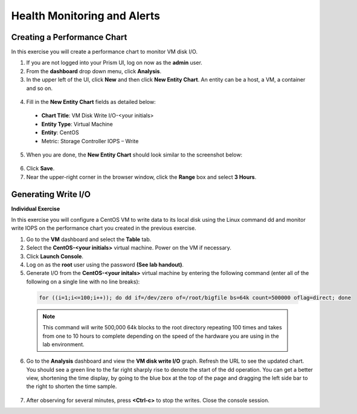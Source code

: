 .. Adding labels to the beginning of your lab is helpful for linking to the lab from other pages
.. _example_lab_5:

-------------
Health Monitoring and Alerts
-------------

Creating a Performance Chart
+++++++++++++++++++++++++++++++++++++++++
In this exercise you will create a performance chart to monitor VM disk I/O.

1.  If you are not logged into your Prism UI, log on now as the **admin** user.

2.  From the **dashboard** drop down menu, click **Analysis**.

3.  In the upper left of the UI, click **New** and then click **New Entity Chart**. An entity can be a host, a VM, a container and so on.

   .. figure:: images/1.png
 
4.  Fill in the **New Entity Chart** fields as detailed below:

 * **Chart Title**: VM Disk Write I/O-<your initials>
 * **Entity Type**: Virtual Machine
 * **Entity**: CentOS
 * Metric: Storage Controller IOPS – Write

5.  When you are done, the **New Entity Chart** should look similar to the screenshot below:
 
   .. figure:: images/2.png

6.  Click **Save**.
7.  Near the upper-right corner in the browser window, click the **Range** box and select **3 Hours**.

   .. figure:: images/3.png
 
Generating Write I/O
++++++++++++++++++++++++++

**Individual Exercise**

In this exercise you will configure a CentOS VM to write data to its local disk using the Linux command dd and monitor write IOPS on the performance chart you created in the previous exercise. 

1.  Go to the **VM** dashboard and select the **Table** tab.

2.  Select the **CentOS-<your initials>** virtual machine. Power on the VM if necessary.

3.  Click **Launch Console**.

4.  Log on as the **root** user using the password **(See lab handout)**.

5.  Generate I/O from the **CentOS-<your initals>** virtual machine by entering the following command (enter all of the following on a single line with no line breaks):

  .. code-block:: bash

     for ((i=1;i<=100;i++)); do dd if=/dev/zero of=/root/bigfile bs=64k count=500000 oflag=direct; done
  
  .. Note::
   This command will write 500,000 64k blocks to the root directory repeating 100 times and takes from one to 10 hours to complete depending on the speed of the hardware you are using in the lab environment.

6.  Go to the **Analysis** dashboard and view the **VM disk write I/O** graph. Refresh the URL to see the updated chart. You should see a green line to the far right sharply rise to denote the start of the dd operation. You can get a better view, shortening the time display, by going to the blue box at the top of the page and dragging the left side bar to the right to shorten the time sample.

   .. figure:: images/4.png
 
7.  After observing for several minutes, press **<Ctrl-c>** to stop the writes. Close the console session.
